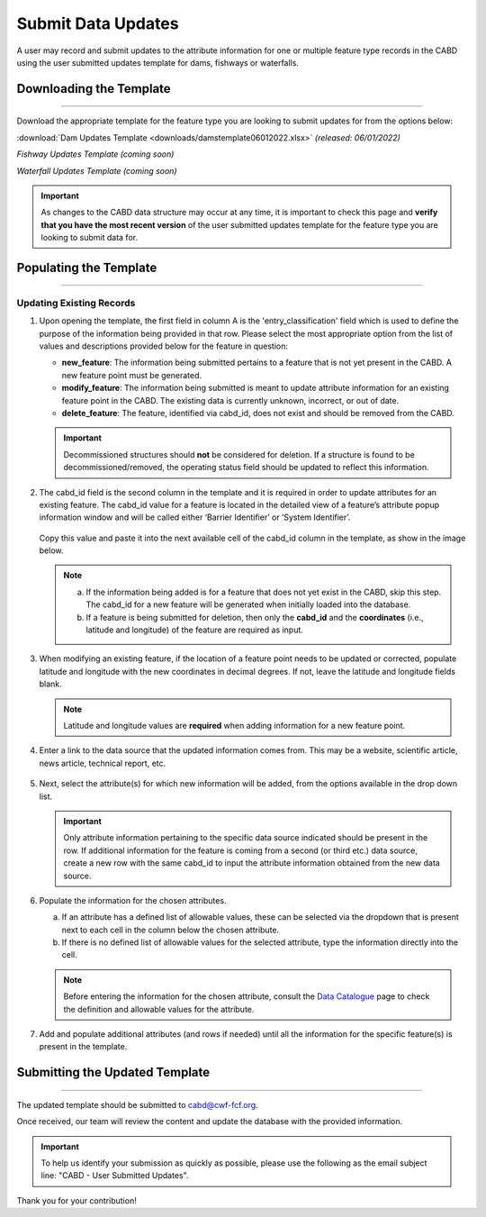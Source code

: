 ===================
Submit Data Updates
===================

A user may record and submit updates to the attribute information for one or multiple feature type records in the CABD using the user submitted updates template for dams, fishways or waterfalls. 

Downloading the Template
------------------------

-----

Download the appropriate template for the feature type you are looking to submit updates for from the options below: 

:download:`Dam Updates Template <downloads/damstemplate06012022.xlsx>` *(released: 06/01/2022)*

*Fishway Updates Template (coming soon)*

*Waterfall Updates Template (coming soon)*

.. important::
    As changes to the CABD data structure may occur at any time, it is important to check this page and **verify that you have the most recent version** of the user submitted updates template for the feature type you are looking to submit data for. 

Populating the Template
-----------------------

-----

Updating Existing Records
~~~~~~~~~~~~~~~~~~~~~~~~~

1. Upon opening the template, the first field in column A is the 'entry_classification' field which is used to define the purpose of the information being provided in that row. Please select the most appropriate option from the list of values and descriptions provided below for the feature in question:

   * **new_feature**: The information being submitted pertains to a feature that is not yet present in the CABD. A new feature point must be generated.

   * **modify_feature**: The information being submitted is meant to update attribute information for an existing feature point in the CABD. The existing data is currently unknown, incorrect, or out of date.

   * **delete_feature**: The feature, identified via cabd_id, does not exist and should be removed from the CABD.

   .. important::
       Decommissioned structures should **not** be considered for deletion. If a structure is found to be decommissioned/removed, the operating status field should be updated to reflect this information. 

   .. figure:: img/use_submitted_updates/entryclass.jpg
       :align: center
       :width: 800

2. The cabd_id field is the second column in the template and it is required in order to update attributes for an existing feature. The cabd_id value for a feature is located in the detailed view of a feature’s attribute popup information window and will be called either ‘Barrier Identifier’ or ‘System Identifier’. 

   .. figure:: img/use_submitted_updates/barrierid.jpg
       :align: center
       :width: 500

   Copy this value and paste it into the next available cell of the cabd_id column in the template, as show in the image below.

   .. figure:: img/use_submitted_updates/cabd_id.jpg
      :align: center
      :width: 800

   .. note::
       a. If the information being added is for a feature that does not yet exist in the CABD, skip this step. The cabd_id for a new feature will be generated when initially loaded into the database. 

       b. If a feature is being submitted for deletion, then only the **cabd_id** and the **coordinates** (i.e., latitude and longitude) of the feature are required as input.

3. When modifying an existing feature, if the location of a feature point needs to be updated or corrected, populate latitude and longitude with the new coordinates in decimal degrees. If not, leave the latitude and longitude fields blank.

   .. note::
       Latitude and longitude values are **required** when adding information for a new feature point.  

4. Enter a link to the data source that the updated information comes from. This may be a website, scientific article, news article, technical report, etc.

   .. figure:: img/use_submitted_updates/datasource.jpg
      :align: center
      :width: 800

5. Next, select the attribute(s) for which new information will be added, from the options available in the drop down list. 

   .. figure:: img/use_submitted_updates/list1.jpg
      :align: center
      :width: 800

   .. important::
       Only attribute information pertaining to the specific data source indicated should be present in the row. If additional information for the feature is coming from a second (or third etc.) data source, create a new row with the same cabd_id to input the attribute information obtained from the new data source.

6. Populate the information for the chosen attributes.

   a. If an attribute has a defined list of allowable values, these can be selected via the dropdown that is present next to each cell in the column below the chosen attribute. 
   
   b. If there is no defined list of allowable values for the selected attribute, type the information directly into the cell. 

   .. figure:: img/use_submitted_updates/fieldentry.jpg
      :align: center
      :width: 800

   .. note::
       Before entering the information for the chosen attribute, consult the `Data Catalogue <https://cabd-docs.netlify.app/docs_user/docs_user_data_catalogue.html>`_ page to check the definition and allowable values for the attribute. 
   
7. Add and populate additional attributes (and rows if needed) until all the information for the specific feature(s) is present in the template. 


Submitting the Updated Template
-------------------------------

-----

The updated template should be submitted to cabd@cwf-fcf.org.

Once received, our team will review the content and update the database with the provided information.

.. important::
    To help us identify your submission as quickly as possible, please use the following as the email subject line: "CABD - User Submitted Updates".

Thank you for your contribution!